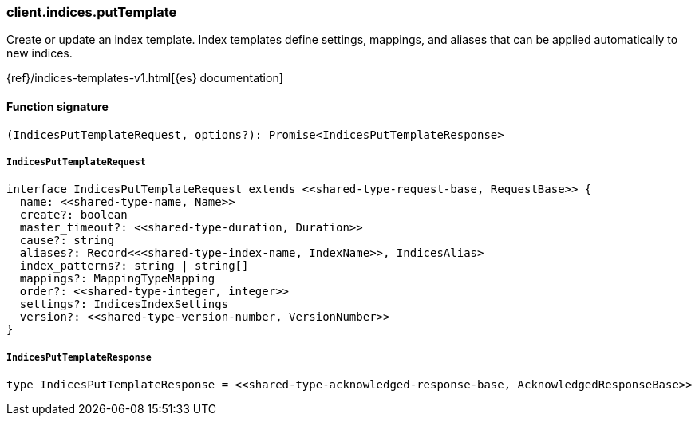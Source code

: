 [[reference-indices-put_template]]

////////
===========================================================================================================================
||                                                                                                                       ||
||                                                                                                                       ||
||                                                                                                                       ||
||        ██████╗ ███████╗ █████╗ ██████╗ ███╗   ███╗███████╗                                                            ||
||        ██╔══██╗██╔════╝██╔══██╗██╔══██╗████╗ ████║██╔════╝                                                            ||
||        ██████╔╝█████╗  ███████║██║  ██║██╔████╔██║█████╗                                                              ||
||        ██╔══██╗██╔══╝  ██╔══██║██║  ██║██║╚██╔╝██║██╔══╝                                                              ||
||        ██║  ██║███████╗██║  ██║██████╔╝██║ ╚═╝ ██║███████╗                                                            ||
||        ╚═╝  ╚═╝╚══════╝╚═╝  ╚═╝╚═════╝ ╚═╝     ╚═╝╚══════╝                                                            ||
||                                                                                                                       ||
||                                                                                                                       ||
||    This file is autogenerated, DO NOT send pull requests that changes this file directly.                             ||
||    You should update the script that does the generation, which can be found in:                                      ||
||    https://github.com/elastic/elastic-client-generator-js                                                             ||
||                                                                                                                       ||
||    You can run the script with the following command:                                                                 ||
||       npm run elasticsearch -- --version <version>                                                                    ||
||                                                                                                                       ||
||                                                                                                                       ||
||                                                                                                                       ||
===========================================================================================================================
////////

[discrete]
=== client.indices.putTemplate

Create or update an index template. Index templates define settings, mappings, and aliases that can be applied automatically to new indices.

{ref}/indices-templates-v1.html[{es} documentation]

[discrete]
==== Function signature

[source,ts]
----
(IndicesPutTemplateRequest, options?): Promise<IndicesPutTemplateResponse>
----

[discrete]
===== `IndicesPutTemplateRequest`

[source,ts]
----
interface IndicesPutTemplateRequest extends <<shared-type-request-base, RequestBase>> {
  name: <<shared-type-name, Name>>
  create?: boolean
  master_timeout?: <<shared-type-duration, Duration>>
  cause?: string
  aliases?: Record<<<shared-type-index-name, IndexName>>, IndicesAlias>
  index_patterns?: string | string[]
  mappings?: MappingTypeMapping
  order?: <<shared-type-integer, integer>>
  settings?: IndicesIndexSettings
  version?: <<shared-type-version-number, VersionNumber>>
}
----

[discrete]
===== `IndicesPutTemplateResponse`

[source,ts]
----
type IndicesPutTemplateResponse = <<shared-type-acknowledged-response-base, AcknowledgedResponseBase>>
----


